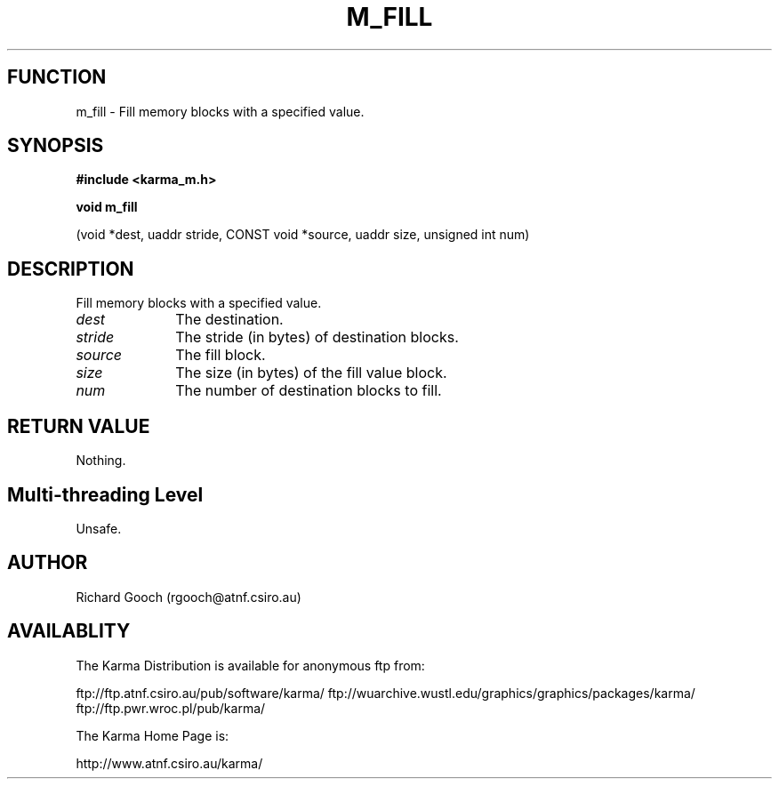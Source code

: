 .TH M_FILL 3 "13 Nov 2005" "Karma Distribution"
.SH FUNCTION
m_fill \- Fill memory blocks with a specified value.
.SH SYNOPSIS
.B #include <karma_m.h>
.sp
.B void m_fill
.sp
(void *dest, uaddr stride, CONST void *source,
uaddr size, unsigned int num)
.SH DESCRIPTION
Fill memory blocks with a specified value.
.IP \fIdest\fP 1i
The destination.
.IP \fIstride\fP 1i
The stride (in bytes) of destination blocks.
.IP \fIsource\fP 1i
The fill block.
.IP \fIsize\fP 1i
The size (in bytes) of the fill value block.
.IP \fInum\fP 1i
The number of destination blocks to fill.
.SH RETURN VALUE
Nothing.
.SH Multi-threading Level
Unsafe.
.SH AUTHOR
Richard Gooch (rgooch@atnf.csiro.au)
.SH AVAILABLITY
The Karma Distribution is available for anonymous ftp from:

ftp://ftp.atnf.csiro.au/pub/software/karma/
ftp://wuarchive.wustl.edu/graphics/graphics/packages/karma/
ftp://ftp.pwr.wroc.pl/pub/karma/

The Karma Home Page is:

http://www.atnf.csiro.au/karma/
